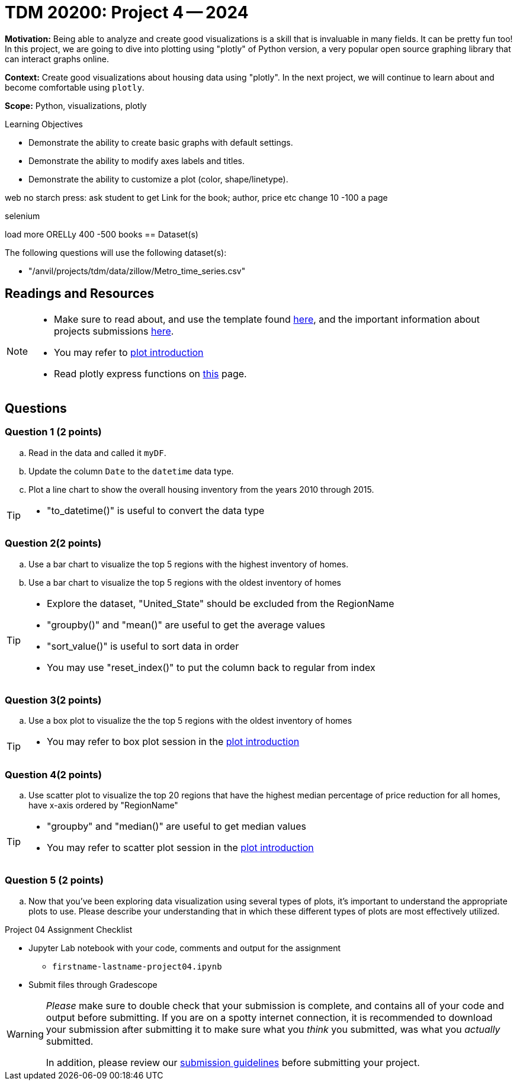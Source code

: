 = TDM 20200: Project 4 -- 2024

**Motivation:** Being able to analyze and create good visualizations is a skill that is invaluable in many fields. It can be pretty fun too! In this project, we are going to dive into plotting using "plotly" of Python version, a very popular open source graphing library that can interact graphs online.

**Context:** Create good visualizations about housing data using "plotly". In the next project, we will continue to learn about and become comfortable using `plotly`.

**Scope:** Python, visualizations, plotly

.Learning Objectives
****
- Demonstrate the ability to create basic graphs with default settings.
- Demonstrate the ability to modify axes labels and titles.
- Demonstrate the ability to customize a plot (color, shape/linetype). 
****
 
web no starch press: ask student to get Link for the book; author, price etc
change 10 -100 a page

selenium

load more
ORELLy
400 -500 books 
== Dataset(s)

The following questions will use the following dataset(s):

- "/anvil/projects/tdm/data/zillow/Metro_time_series.csv"


== Readings and Resources

[NOTE]
====
- Make sure to read about, and use the template found xref:templates.adoc[here], and the important information about projects submissions xref:submissions.adoc[here].
- You may refer to https://plot.ly/python[plot introduction]
- Read plotly express functions on https://plotly.com/python/plotly-express/[this] page. 
====

== Questions

=== Question 1 (2 points)
[loweralpha]
.. Read in the data and called it `myDF`.
.. Update the column `Date` to the `datetime` data type.
.. Plot a line chart to show the overall housing inventory from the years 2010 through 2015.

[TIP]
====
- "to_datetime()" is useful to convert the data type
====

=== Question 2(2 points)

.. Use a bar chart to visualize the top 5 regions with the highest inventory of homes. 
.. Use a bar chart to visualize the top 5 regions with the oldest inventory of homes

[TIP]
====
- Explore the dataset, "United_State" should be excluded from the RegionName
- "groupby()" and "mean()" are useful to get the average values
- "sort_value()" is useful to sort data in order
- You may use "reset_index()" to put the column back to regular from index 
====
 
=== Question 3(2 points)

.. Use a box plot to visualize the the top 5 regions with the oldest inventory of homes

[TIP]
====
- You may refer to box plot session in the https://plot.ly/python[plot introduction]
====

=== Question 4(2 points)

.. Use scatter plot to visualize the top 20 regions that have the highest median percentage of price reduction for all homes, have x-axis ordered by "RegionName"

[TIP]
====
- "groupby" and "median()" are useful to get median values
- You may refer to scatter plot session in the https://plot.ly/python[plot introduction]
====
=== Question 5 (2 points)

.. Now that you've been exploring data visualization using several types of plots, it's important to understand the appropriate plots to use. Please describe your understanding that in which these different types of plots are most effectively utilized.

Project 04 Assignment Checklist
====
* Jupyter Lab notebook with your code, comments and output for the assignment
    ** `firstname-lastname-project04.ipynb` 
* Submit files through Gradescope
====

[WARNING]
====
_Please_ make sure to double check that your submission is complete, and contains all of your code and output before submitting. If you are on a spotty internet connection, it is recommended to download your submission after submitting it to make sure what you _think_ you submitted, was what you _actually_ submitted.

In addition, please review our xref:projects:current-projects:submissions.adoc[submission guidelines] before submitting your project.
====
